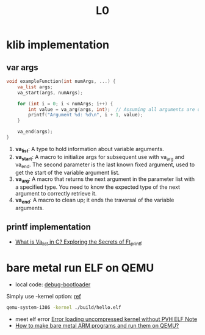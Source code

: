 #+title: L0

* klib implementation
** var args
#+begin_src C
void exampleFunction(int numArgs, ...) {
    va_list args;
    va_start(args, numArgs);

    for (int i = 0; i < numArgs; i++) {
        int value = va_arg(args, int);  // Assuming all arguments are of type int
        printf("Argument %d: %d\n", i + 1, value);
    }

    va_end(args);
}

#+end_src
1. *va_list*: A type to hold information about variable arguments.
2. *va_start*: A macro to initialize args for subsequent use with va_arg and va_end. The second parameter is the last known fixed argument, used to get the start of the variable argument list.
3. *va_arg*: A macro that returns the next argument in the parameter list with a specified type. You need to know the expected type of the next argument to correctly retrieve it.
4. *va_end*: A macro to clean up; it ends the traversal of the variable arguments.

** printf implementation
+ [[https://hackernoon.com/what-is-va_list-in-c-exploring-the-secrets-of-ft_printf][What is Va_list in C? Exploring the Secrets of Ft_printf]]

* bare metal run ELF on QEMU
+ local code: [[file:lecture-scripts/debug-bootloader/][debug-bootloader]]
Simply use -kernel option: [[https://stackoverflow.com/a/49916215/18736354][ref]]

  #+begin_src bash
qemu-system-i386 -kernel ./build/hello.elf
  #+end_src

- meet elf error [[https://forum.osdev.org/viewtopic.php?f=1&t=33638][Error loading uncompressed kernel without PVH ELF Note]]
- [[https://stackoverflow.com/a/50981397/18736354][How to make bare metal ARM programs and run them on QEMU?]]
